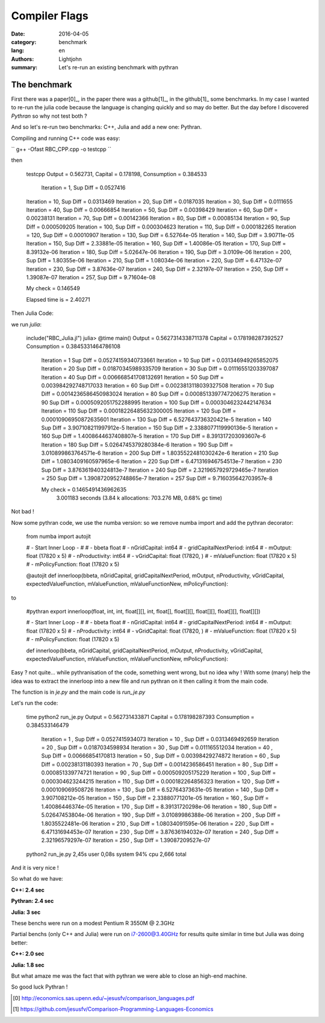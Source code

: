 Compiler Flags
##############

:date: 2016-04-05
:category: benchmark
:lang: en
:authors: Lightjohn
:summary: Let's re-run an existing benchmark with pythran 

The benchmark
=================

First there was a paper[0]_, 
in the paper there was a github[1]_, 
in the github[1]_ 
some benchmarks. In my case I wanted to re-run the julia code because the 
language is changing quickly and so may do better. But the day before I 
discovered `Pythran` so why not test both ?

And so let's re-run two benchmarks: C++, Julia and add a new one: Pythran.

Compiling and running C++ code was easy:

``
g++ -Ofast RBC_CPP.cpp -o testcpp
``

then

	testcpp 
	Output = 0.562731, Capital = 0.178198, Consumption = 0.384533
	 Iteration = 1, Sup Diff = 0.0527416
	Iteration = 10, Sup Diff = 0.0313469
	Iteration = 20, Sup Diff = 0.0187035
	Iteration = 30, Sup Diff = 0.0111655
	Iteration = 40, Sup Diff = 0.00666854
	Iteration = 50, Sup Diff = 0.00398429
	Iteration = 60, Sup Diff = 0.00238131
	Iteration = 70, Sup Diff = 0.00142366
	Iteration = 80, Sup Diff = 0.00085134
	Iteration = 90, Sup Diff = 0.000509205
	Iteration = 100, Sup Diff = 0.000304623
	Iteration = 110, Sup Diff = 0.000182265
	Iteration = 120, Sup Diff = 0.00010907
	Iteration = 130, Sup Diff = 6.52764e-05
	Iteration = 140, Sup Diff = 3.90711e-05
	Iteration = 150, Sup Diff = 2.33881e-05
	Iteration = 160, Sup Diff = 1.40086e-05
	Iteration = 170, Sup Diff = 8.39132e-06
	Iteration = 180, Sup Diff = 5.02647e-06
	Iteration = 190, Sup Diff = 3.0109e-06
	Iteration = 200, Sup Diff = 1.80355e-06
	Iteration = 210, Sup Diff = 1.08034e-06
	Iteration = 220, Sup Diff = 6.47132e-07
	Iteration = 230, Sup Diff = 3.87636e-07
	Iteration = 240, Sup Diff = 2.32197e-07
	Iteration = 250, Sup Diff = 1.39087e-07
	Iteration = 257, Sup Diff = 9.71604e-08
	 
	My check = 0.146549
	 
	Elapsed time is   = 2.40271


Then Julia Code:

we run `julia`:


	include("RBC_Julia.jl")
	julia> @time main()
	Output = 0.5627314338711378 Capital = 0.178198287392527 Consumption = 0.3845331464786108
	 Iteration = 1 Sup Diff = 0.05274159340733661
	 Iteration = 10 Sup Diff = 0.031346949265852075
	 Iteration = 20 Sup Diff = 0.01870345989335709
	 Iteration = 30 Sup Diff = 0.01116551203397087
	 Iteration = 40 Sup Diff = 0.006668541708132691
	 Iteration = 50 Sup Diff = 0.003984292748717033
	 Iteration = 60 Sup Diff = 0.0023813118039327508
	 Iteration = 70 Sup Diff = 0.0014236586450983024
	 Iteration = 80 Sup Diff = 0.0008513397747206275
	 Iteration = 90 Sup Diff = 0.0005092051752288995
	 Iteration = 100 Sup Diff = 0.0003046232442147634
	 Iteration = 110 Sup Diff = 0.00018226485632300005
	 Iteration = 120 Sup Diff = 0.00010906950872635601
	 Iteration = 130 Sup Diff = 6.527643736320421e-5
	 Iteration = 140 Sup Diff = 3.907108211997912e-5
	 Iteration = 150 Sup Diff = 2.3388077119990136e-5
	 Iteration = 160 Sup Diff = 1.4008644637408807e-5
	 Iteration = 170 Sup Diff = 8.391317203093607e-6
	 Iteration = 180 Sup Diff = 5.0264745379280384e-6
	 Iteration = 190 Sup Diff = 3.010899863764571e-6
	 Iteration = 200 Sup Diff = 1.8035522481030242e-6
	 Iteration = 210 Sup Diff = 1.0803409160597965e-6
	 Iteration = 220 Sup Diff = 6.471316946754513e-7
	 Iteration = 230 Sup Diff = 3.876361940324813e-7
	 Iteration = 240 Sup Diff = 2.3219657929729465e-7
	 Iteration = 250 Sup Diff = 1.3908720952748865e-7
	 Iteration = 257 Sup Diff = 9.716035642703957e-8
	 
	 My check = 0.1465491436962635
	  3.001183 seconds (3.84 k allocations: 703.276 MB, 0.68% gc time)

Not bad !

Now some pythran code, we use the numba version: so we remove numba import and 
add the pythran decorator:


	from numba import autojit
	
	# - Start Inner Loop - #
	# - bbeta                   float
	# - nGridCapital:           int64
	# - gridCapitalNextPeriod:  int64
	# - mOutput:                float (17820 x 5)
	# - nProductivity:          int64
	# - vGridCapital:           float (17820, )
	# - mValueFunction:         float (17820 x 5)
	# - mPolicyFunction:        float (17820 x 5)
	
	@autojit
	def innerloop(bbeta, nGridCapital, gridCapitalNextPeriod, mOutput, nProductivity, vGridCapital, expectedValueFunction, mValueFunction, mValueFunctionNew, mPolicyFunction):

to

	#pythran export innerloop(float, int, int, float[][], int, float[], float[][], float[][], float[][], float[][])
	 
	# - Start Inner Loop - #
	# - bbeta                   float
	# - nGridCapital:           int64
	# - gridCapitalNextPeriod:  int64
	# - mOutput:                float (17820 x 5)
	# - nProductivity:          int64
	# - vGridCapital:           float (17820, )
	# - mValueFunction:         float (17820 x 5)
	# - mPolicyFunction:        float (17820 x 5)
	 
	 
	def innerloop(bbeta, nGridCapital, gridCapitalNextPeriod, mOutput, nProductivity, vGridCapital, expectedValueFunction, mValueFunction, mValueFunctionNew, mPolicyFunction):


Easy ? not quite... while pythranisation of the code, something went wrong, but
no idea why ! With some (many) help the idea was to extract the innerloop into a 
new file and run pythran on it then calling it from the main code.

The function is in `je.py` and the main code is `run_je.py`

Let's run the code:


	time python2 run_je.py 
	Output =  0.562731433871  Capital =  0.178198287393  Consumption =  0.384533146479
	 Iteration =  1 , Sup Diff =  0.0527415934073
	 Iteration =  10 , Sup Diff =  0.0313469492659
	 Iteration =  20 , Sup Diff =  0.0187034598934
	 Iteration =  30 , Sup Diff =  0.011165512034
	 Iteration =  40 , Sup Diff =  0.00666854170813
	 Iteration =  50 , Sup Diff =  0.00398429274872
	 Iteration =  60 , Sup Diff =  0.00238131180393
	 Iteration =  70 , Sup Diff =  0.0014236586451
	 Iteration =  80 , Sup Diff =  0.000851339774721
	 Iteration =  90 , Sup Diff =  0.000509205175229
	 Iteration =  100 , Sup Diff =  0.000304623244215
	 Iteration =  110 , Sup Diff =  0.000182264856323
	 Iteration =  120 , Sup Diff =  0.000109069508726
	 Iteration =  130 , Sup Diff =  6.52764373631e-05
	 Iteration =  140 , Sup Diff =  3.907108212e-05
	 Iteration =  150 , Sup Diff =  2.33880771201e-05
	 Iteration =  160 , Sup Diff =  1.40086446374e-05
	 Iteration =  170 , Sup Diff =  8.39131720298e-06
	 Iteration =  180 , Sup Diff =  5.02647453804e-06
	 Iteration =  190 , Sup Diff =  3.01089986388e-06
	 Iteration =  200 , Sup Diff =  1.8035522481e-06
	 Iteration =  210 , Sup Diff =  1.08034091595e-06
	 Iteration =  220 , Sup Diff =  6.47131694453e-07
	 Iteration =  230 , Sup Diff =  3.87636194032e-07
	 Iteration =  240 , Sup Diff =  2.32196579297e-07
	 Iteration =  250 , Sup Diff =  1.39087209527e-07
	python2 run_je.py  2,45s user 0,08s system 94% cpu 2,666 total

And it is very nice !

So what do we have: 

**C++: 2.4 sec**

**Pythran: 2.4 sec**

**Julia: 3 sec**

These benchs were run on a modest Pentium R 3550M @ 2.3GHz

Partial benchs (only C++ and Julia) were run on i7-2600@3.40GHz for results quite 
similar in time but Julia was doing better:

**C++: 2.0 sec**

**Julia: 1.8 sec**

But what amaze me was the fact that with pythran we were able to close an high-end 
machine.

So good luck Pythran !

.. [0] http://economics.sas.upenn.edu/~jesusfv/comparison_languages.pdf

.. [1] https://github.com/jesusfv/Comparison-Programming-Languages-Economics
